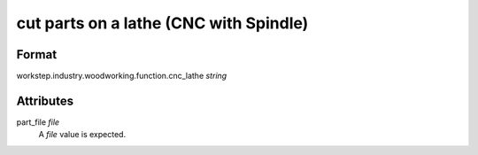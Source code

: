 cut parts on a lathe (CNC with Spindle)
=======================================

''''''
Format
''''''

workstep.industry.woodworking.function.cnc_lathe *string*

''''''''''
Attributes
''''''''''

part_file *file*
    A *file* value is expected.
    
    
